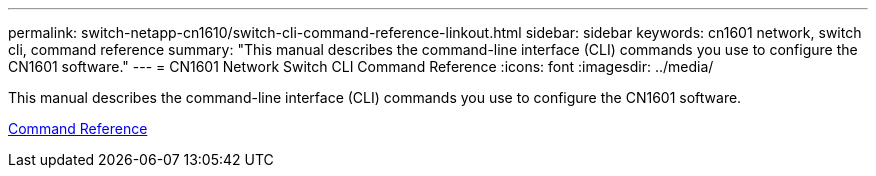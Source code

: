 ---
permalink: switch-netapp-cn1610/switch-cli-command-reference-linkout.html
sidebar: sidebar
keywords: cn1601 network, switch cli, command reference
summary: "This manual describes the command-line interface (CLI) commands you use to configure the CN1601 software."
---
= CN1601 Network Switch CLI Command Reference
:icons: font
:imagesdir: ../media/

[.lead]
This manual describes the command-line interface (CLI) commands you use to configure the CN1601 software.

https://library.netapp.com/ecm/ecm_download_file/ECMP1117834[Command Reference^]
